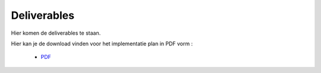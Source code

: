 Deliverables
===================================

Hier komen de deliverables te staan.

Hier kan je de download vinden voor het implementatie plan in PDF vorm :

    * `PDF`_ 
    
.. _PDF: images/implementatieplan.pdf

.. image:: images/implementatieplan.pdf
   :align: center
